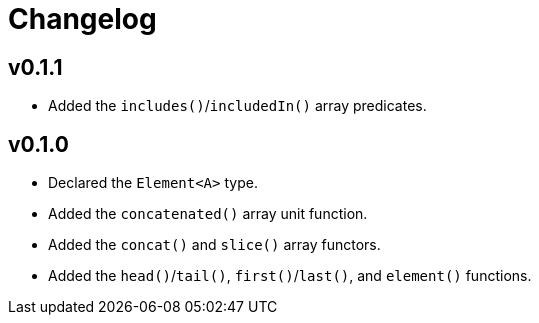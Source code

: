 = Changelog

== v0.1.1

* Added the `includes()`/`includedIn()` array predicates.

== v0.1.0

* Declared the `Element<A>` type.
* Added the `concatenated()` array unit function.
* Added the `concat()` and `slice()` array functors.
* Added the `head()`/`tail()`, `first()`/`last()`, and `element()` functions.
